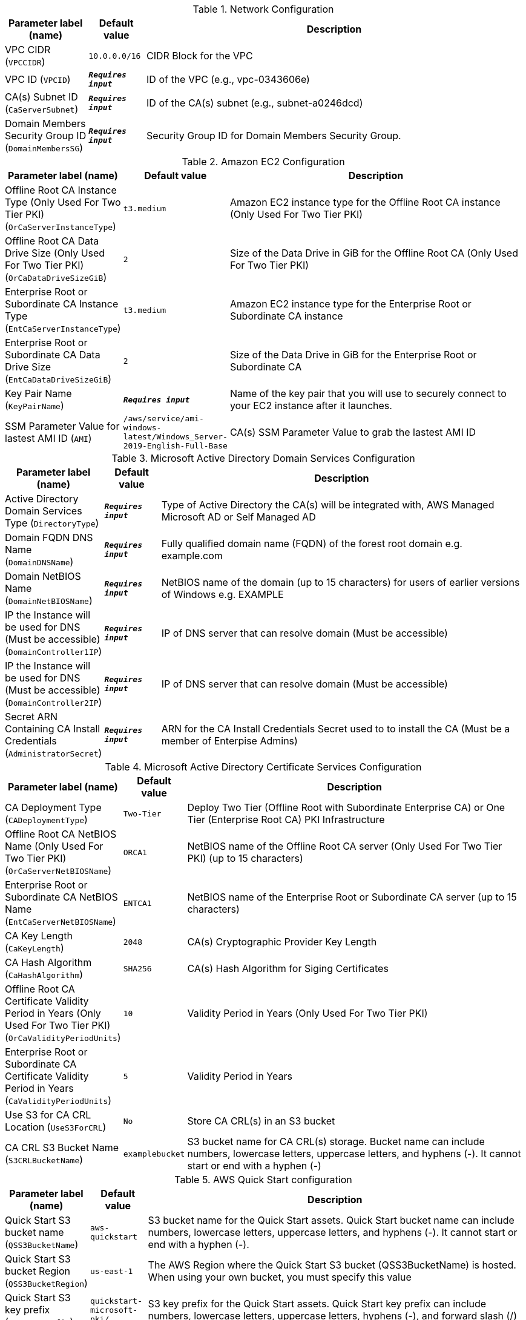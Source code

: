 
.Network Configuration
[width="100%",cols="16%,11%,73%",options="header",]
|===
|Parameter label (name) |Default value|Description|VPC CIDR
(`VPCCIDR`)|`10.0.0.0/16`|CIDR Block for the VPC|VPC ID
(`VPCID`)|`**__Requires input__**`|ID of the VPC (e.g., vpc-0343606e)|CA(s) Subnet ID
(`CaServerSubnet`)|`**__Requires input__**`|ID of the CA(s) subnet (e.g., subnet-a0246dcd)|Domain Members Security Group ID
(`DomainMembersSG`)|`**__Requires input__**`|Security Group ID for Domain Members Security Group.
|===
.Amazon EC2 Configuration
[width="100%",cols="16%,11%,73%",options="header",]
|===
|Parameter label (name) |Default value|Description|Offline Root CA Instance Type (Only Used For Two Tier PKI)
(`OrCaServerInstanceType`)|`t3.medium`|Amazon EC2 instance type for the Offline Root CA instance (Only Used For Two Tier PKI)|Offline Root CA Data Drive Size (Only Used For Two Tier PKI)
(`OrCaDataDriveSizeGiB`)|`2`|Size of the Data Drive in GiB for the Offline Root CA (Only Used For Two Tier PKI)|Enterprise Root or Subordinate CA Instance Type
(`EntCaServerInstanceType`)|`t3.medium`|Amazon EC2 instance type for the Enterprise Root or Subordinate CA instance|Enterprise Root or Subordinate CA Data Drive Size
(`EntCaDataDriveSizeGiB`)|`2`|Size of the Data Drive in GiB for the Enterprise Root or Subordinate CA|Key Pair Name
(`KeyPairName`)|`**__Requires input__**`|Name of the key pair that you will use to securely connect to your EC2 instance after it launches.|SSM Parameter Value for lastest AMI ID
(`AMI`)|`/aws/service/ami-windows-latest/Windows_Server-2019-English-Full-Base`|CA(s) SSM Parameter Value to grab the lastest AMI ID
|===
.Microsoft Active Directory Domain Services Configuration
[width="100%",cols="16%,11%,73%",options="header",]
|===
|Parameter label (name) |Default value|Description|Active Directory Domain Services Type
(`DirectoryType`)|`**__Requires input__**`|Type of Active Directory the CA(s) will be integrated with, AWS Managed Microsoft AD or Self Managed AD|Domain FQDN DNS Name
(`DomainDNSName`)|`**__Requires input__**`|Fully qualified domain name (FQDN) of the forest root domain e.g. example.com|Domain NetBIOS Name
(`DomainNetBIOSName`)|`**__Requires input__**`|NetBIOS name of the domain (up to 15 characters) for users of earlier versions of Windows e.g. EXAMPLE|IP the Instance will be used for DNS (Must be accessible)
(`DomainController1IP`)|`**__Requires input__**`|IP of DNS server that can resolve domain (Must be accessible)|IP the Instance will be used for DNS (Must be accessible)
(`DomainController2IP`)|`**__Requires input__**`|IP of DNS server that can resolve domain (Must be accessible)|Secret ARN Containing CA Install Credentials
(`AdministratorSecret`)|`**__Requires input__**`|ARN for the CA Install Credentials Secret used to to install the CA (Must be a member of Enterpise Admins)
|===
.Microsoft Active Directory Certificate Services Configuration
[width="100%",cols="16%,11%,73%",options="header",]
|===
|Parameter label (name) |Default value|Description|CA Deployment Type
(`CADeploymentType`)|`Two-Tier`|Deploy Two Tier (Offline Root with Subordinate Enterprise CA) or One Tier (Enterprise Root CA) PKI Infrastructure|Offline Root CA NetBIOS Name (Only Used For Two Tier PKI)
(`OrCaServerNetBIOSName`)|`ORCA1`|NetBIOS name of the Offline Root CA server (Only Used For Two Tier PKI) (up to 15 characters)|Enterprise Root or Subordinate CA NetBIOS Name
(`EntCaServerNetBIOSName`)|`ENTCA1`|NetBIOS name of the Enterprise Root or Subordinate CA server (up to 15 characters)|CA Key Length
(`CaKeyLength`)|`2048`|CA(s) Cryptographic Provider Key Length|CA Hash Algorithm
(`CaHashAlgorithm`)|`SHA256`|CA(s) Hash Algorithm for Siging Certificates|Offline Root CA Certificate Validity Period in Years (Only Used For Two Tier PKI)
(`OrCaValidityPeriodUnits`)|`10`|Validity Period in Years (Only Used For Two Tier PKI)|Enterprise Root or Subordinate CA Certificate Validity Period in Years
(`CaValidityPeriodUnits`)|`5`|Validity Period in Years|Use S3 for CA CRL Location
(`UseS3ForCRL`)|`No`|Store CA CRL(s) in an S3 bucket|CA CRL S3 Bucket Name
(`S3CRLBucketName`)|`examplebucket`|S3 bucket name for CA CRL(s) storage. Bucket name can include numbers, lowercase letters, uppercase letters, and hyphens (-). It cannot start or end with a hyphen (-)
|===
.AWS Quick Start configuration
[width="100%",cols="16%,11%,73%",options="header",]
|===
|Parameter label (name) |Default value|Description|Quick Start S3 bucket name
(`QSS3BucketName`)|`aws-quickstart`|S3 bucket name for the Quick Start assets. Quick Start bucket name can include numbers, lowercase letters, uppercase letters, and hyphens (-). It cannot start or end with a hyphen (-).|Quick Start S3 bucket Region
(`QSS3BucketRegion`)|`us-east-1`|The AWS Region where the Quick Start S3 bucket (QSS3BucketName) is hosted. When using your own bucket, you must specify this value|Quick Start S3 key prefix
(`QSS3KeyPrefix`)|`quickstart-microsoft-pki/`|S3 key prefix for the Quick Start assets. Quick Start key prefix can include numbers, lowercase letters, uppercase letters, hyphens (-), and forward slash (/)
|===